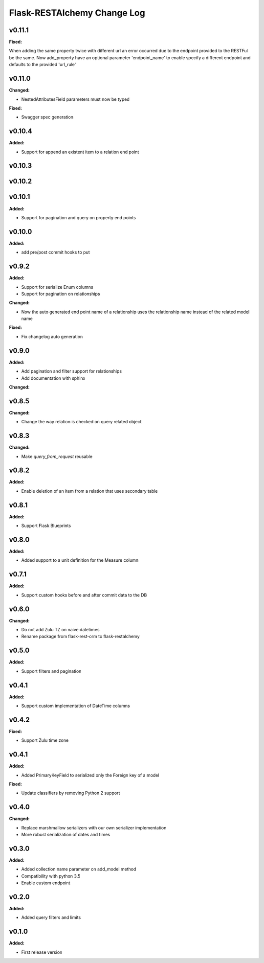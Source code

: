 ============================
Flask-RESTAlchemy Change Log
============================

.. current developments

v0.11.1
====================

**Fixed:**

When adding the same property twice with different url an error occurred due to the endpoint provided to the RESTFul be
the same. Now add_property have an optional parameter 'endpoint_name' to enable specify a different endpoint and
defaults to the provided 'url_rule'




v0.11.0
====================

**Changed:**

* NestedAttributesField parameters must now be typed

**Fixed:**

* Swagger spec generation

v0.10.4
====================

**Added:**

* Support for append an existent item to a relation end point


v0.10.3
====================

v0.10.2
====================

v0.10.1
====================

**Added:**

* Support for pagination and query on property end points

v0.10.0
====================

**Added:**

* add pre/post commit hooks to put

v0.9.2
====================

**Added:**

* Support for serialize Enum columns
* Support for pagination on relationships


**Changed:**

* Now the auto generated end point name of a relationship uses the relationship name instead of the related model name

**Fixed:**

* Fix changelog auto generation


v0.9.0
====================

**Added:**

* Add pagination and filter support for relationships
* Add documentation with sphinx

**Changed:**


v0.8.5
====================

**Changed:**

* Change the way relation is checked on query related object

v0.8.3
====================

**Changed:**

* Make `query_from_request` reusable

v0.8.2
====================

**Added:**

* Enable deletion of an item from a relation that uses secondary table


v0.8.1
====================

**Added:**

* Support Flask Blueprints

v0.8.0
====================

**Added:**

* Added support to a unit definition for the Measure column

v0.7.1
====================

**Added:**

* Support custom hooks before and after commit data to the DB

v0.6.0
====================

**Changed:**

* Do not add Zulu TZ on naive datetimes
* Rename package from flask-rest-orm to flask-restalchemy

v0.5.0
====================

**Added:**

* Support filters and pagination

v0.4.1
====================

**Added:**

* Support custom implementation of DateTime columns

v0.4.2
====================

**Fixed:**

* Support Zulu time zone

v0.4.1
====================

**Added:**

* Added PrimaryKeyField to serialized only the Foreign key of a model

**Fixed:**

* Update classifiers by removing Python 2 support

v0.4.0
====================

**Changed:**

* Replace marshmallow serializers with our own serializer implementation
* More robust serialization of dates and times

v0.3.0
====================

**Added:**

* Added collection name parameter on add_model method
* Compatibility with python 3.5
* Enable custom endpoint

v0.2.0
====================

**Added:**

* Added query filters and limits

v0.1.0
====================

**Added:**

* First release version

